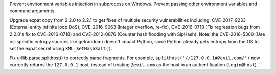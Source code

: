 .. bpo: 30730
.. date: 9992
.. nonce: rJsyTH
.. original section: Library
.. release date: 2017-07-07
.. section: Security

Prevent environment variables injection in subprocess on Windows.  Prevent
passing other environment variables and command arguments.

..

.. bpo: 30694
.. date: 9991
.. nonce: WkMWM_
.. original section: Library
.. section: Security

Upgrade expat copy from 2.2.0 to 2.2.1 to get fixes of multiple security
vulnerabilities including: CVE-2017-9233 (External entity infinite loop
DoS), CVE-2016-9063 (Integer overflow, re-fix), CVE-2016-0718 (Fix
regression bugs from 2.2.0's fix to CVE-2016-0718) and CVE-2012-0876
(Counter hash flooding with SipHash). Note: the CVE-2016-5300 (Use
os-specific entropy sources like getrandom) doesn't impact Python, since
Python already gets entropy from the OS to set the expat secret using
``XML_SetHashSalt()``.

..

.. bpo: 30500
.. date: 9990
.. nonce: 1VG7R-
.. original section: Library
.. section: Security

Fix urllib.parse.splithost() to correctly parse fragments. For example,
``splithost('//127.0.0.1#@evil.com/')`` now correctly returns the
``127.0.0.1`` host, instead of treating ``@evil.com`` as the host in an
authentification (``login@host``).
